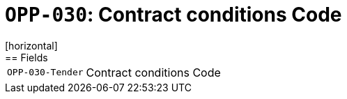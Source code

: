 = `OPP-030`: Contract conditions Code
[horizontal]
== Fields
[horizontal]
  `OPP-030-Tender`:: Contract conditions Code

